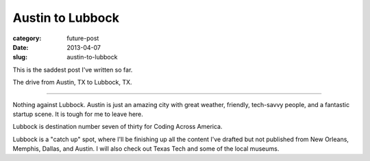 Austin to Lubbock
=================

:category: future-post
:date: 2013-04-07
:slug: austin-to-lubbock

This is the saddest post I've written so far.

.. image:: ../img/130407-austin-to-lubbock/austin-to-lubbock.jpg
  :alt: The drive from Austin, TX to Lubbock, TX.
  :target: http://goo.gl/maps/xtUPV

The drive from Austin, TX to Lubbock, TX.

----

Nothing against Lubbock. Austin is just an amazing city with great weather,
friendly, tech-savvy people, and a fantastic startup scene. It is tough for
me to leave here.

Lubbock is destination number seven of thirty for Coding Across America.

Lubbock is a "catch up" spot, where I'll be finishing up all the content
I've drafted but not published from New Orleans, Memphis, Dallas, and Austin.
I will also check out Texas Tech and some of the local museums.

